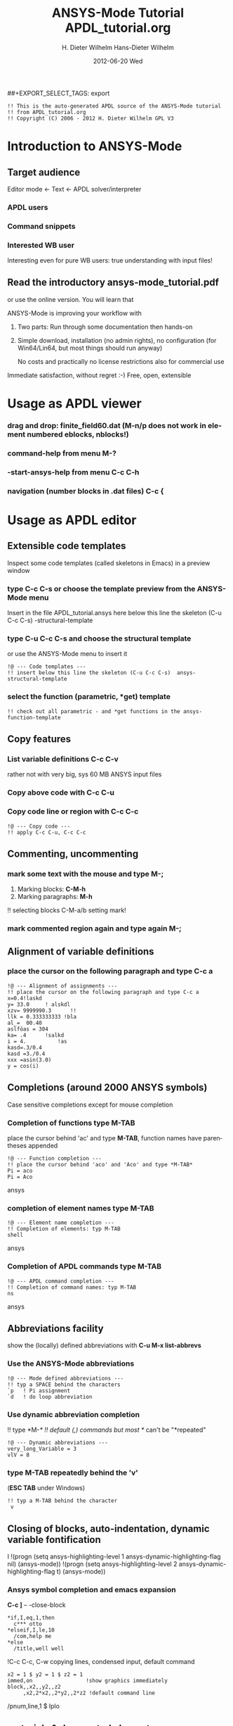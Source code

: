 #+TITLE:     ANSYS-Mode Tutorial
#+AUTHOR:    H. Dieter Wilhelm
#+EMAIL:     dieter@duenenhof-wilhelm.de
#+DATE:      2012-06-19 Tue
#+DESCRIPTION:
#+KEYWORDS:
#+LANGUAGE:  en
#+OPTIONS:   H:2 num:nil toc:t \n:nil @:t ::t |:t ^:nil -:t f:t *:t <:t
#+OPTIONS:   TeX:t LaTeX:t skip:nil d:nil todo:t pri:nil tags:not-in-toc
#+INFOJS_OPT: view:nil toc:nil ltoc:t mouse:underline buttons:0 path:http://orgmode.org/org-info.js
##+EXPORT_SELECT_TAGS: export
#+EXPORT_EXCLUDE_TAGS: noexport
#+LINK_UP:   
#+LINK_HOME: 
#+XSLT:
#+PROPERTY: tangle yes

#+begin_src ansys  :tangle yes
  !! This is the auto-generated APDL source of the ANSYS-Mode tutorial
  !! from APDL_tutorial.org
  !! Copyright (C) 2006 - 2012 H. Dieter Wilhelm GPL V3
#+end_src
#+TITLE:     APDL_tutorial.org
#+AUTHOR:    Hans-Dieter Wilhelm
#+EMAIL:     uidg1626@sbav104x
#+DATE:      2012-06-20 Wed
#+DESCRIPTION:
#+KEYWORDS:
#+LANGUAGE:  en
#+OPTIONS:   H:3 num:t toc:t \n:nil @:t ::t |:t ^:nil -:t f:t *:t <:t
#+OPTIONS:   TeX:t LaTeX:t skip:nil d:nil todo:t pri:nil tags:not-in-toc
#+INFOJS_OPT: view:nil toc:t ltoc:t mouse:underline buttons:0 path:http://orgmode.org/org-info.js
#+EXPORT_SELECT_TAGS: export
#+EXPORT_EXCLUDE_TAGS: noexport
#+LINK_UP:   
#+LINK_HOME: 
#+XSLT:


* Introduction to ANSYS-Mode

** Target audience  
  Editor mode <- Text <- APDL solver/interpreter
  
*** APDL users
*** Command snippets
*** Interested WB user
    Interesting even for pure WB users: true understanding with input files!


** Read the introductory ansys-mode_tutorial.pdf
   or use the online version.  You will learn that
   
   ANSYS-Mode is improving your workflow with

  2. Two parts: Run through some documentation then hands-on
  3. Simple download, installation (no admin rights), no configuration
     (for Win64/Lin64, but most things should run anyway)

   No costs and practically no license restrictions also for
     commercial use

Immediate satisfaction, without regret :-)
Free, open, extensible


* Usage as APDL viewer

*** drag and drop: finite_field60.dat (M-n/p does not work in element numbered eblocks, nblocks!)

*** command-help from menu *M-?*
*** -start-ansys-help from menu *C-c C-h*
***  navigation (number blocks in .dat files) *C-c {*

* Usage as APDL editor
** Extensible code templates
Inspect some code templates (called skeletons in Emacs) in a preview window
*** type *C-c C-s* or choose the template preview from the ANSYS-Mode menu
Insert in the file APDL_tutorial.ansys here below this line the skeleton (C-u C-c C-s)  -structural-template
*** type *C-u C-c C-s* and choose the structural template
    or use the ANSYS-Mode menu to insert it
#+begin_src ansys  :tangle yes
  !@ --- Code templates ---
  !! insert below this line the skeleton (C-u C-c C-s)  ansys-structural-template
#+end_src

*** select the function (parametric, *get) template    
#+begin_src ansys  :tangle yes
  !! check out all parametric - and *get functions in the ansys-function-template
#+end_src

** Copy features
*** List variable definitions *C-c C-v*
    rather not with very big, sys 60 MB ANSYS input files
*** Copy above code with *C-c C-u*
*** Copy code line or region with *C-c C-c*    
#+begin_src ansys :tangle yes
!@ --- Copy code ---
!! apply C-c C-u, C-c C-c
#+end_src

** Commenting, uncommenting
*** mark some text with the mouse and type *M-;* 
 1. Marking blocks: *C-M-h*
 2. Marking paragraphs: *M-h*
!!    selecting blocks C-M-a/b setting mark!
*** mark commented region again and type again *M-;*
** Alignment of variable definitions

*** place the cursor on the following paragraph and type *C-c a*

#+begin_src ansys : tangle yes
!@ --- Alignment of assignments ---
!! place the cursor on the following paragraph and type C-c a
x=0.4!laskd
y= 33.0	    ! alskdl
xzv= 9999990.3	    !!
llk = 0.333333333 !bla
al_=  00.40
aslföas = 304
ka= .4	    !salkd
i = 4.		    !as
kasd=.3/0.4
kasd =3./0.4
xxx =asin(3.0)
y = cos(i)
#+end_src

**  Completions (around 2000 ANSYS symbols)
    Case sensitive completions except for mouse completion
# !mouse completion of vglue
# vg
*** Completion of functions type *M-TAB*
    place the cursor behind 'ac' and type *M-TAB*, function names have
    parentheses appended
#+begin_src ansys : tangle yes
  !@ --- Function completion ---
  !! place the cursor behind 'aco' and 'Aco' and type *M-TAB*
  Pi = aco
  Pi = Aco
#+end_src ansys
*** completion of element names type *M-TAB*
#+begin_src ansys : tangle yes
  !@ --- Element name completion ---
  !! Completion of elements: typ M-TAB
  shell
#+end_src ansys
*** Completion of APDL commands type *M-TAB*
#+begin_src ansys : tangle yes
  !@ --- APDL command completion ---
  !! Completion of command names: typ M-TAB
  ns
#+end_src ansys

** Abbreviations facility
show the (locally) defined abbreviations with *C-u M-x list-abbrevs*
*** Use the ANSYS-Mode abbreviations
#+begin_src ansys : tangle yes
  !@ --- Mode defined abbreviations ---
  !! typ a SPACE behind the characters
  `p   ! Pi assignment
  `d   ! do loop abbreviation
#+end_src
*** Use dynamic abbreviation completion
!!    type *M-/*
!!    default (,) commands but most */ can't be "*repeated"
#+begin_src ansys : tangle yes
  !@ --- Dynamic abbreviations ---
  very_long_Variable = 3
  vlV = 8
#+end_src
*** type *M-TAB* repeatedly behind the 'v'
    (*ESC TAB* under Windows)
#+begin_src ansys : tangle yes
  !! typ a M-TAB behind the character
   v
#+end_src

** Closing of blocks, auto-indentation, dynamic variable fontification
I 
!(progn (setq ansys-highlighting-level 1 ansys-dynamic-highlighting-flag nil) (ansys-mode))
!(progn (setq ansys-highlighting-level 2 ansys-dynamic-highlighting-flag t) (ansys-mode))

***  Ansys symbol completion and emacs expansion
     *C-c ]* -- -close-block
#+begin_src  ansys : tangle yes
*if,I,eq,1,then
  c*** otto
*elseif,I,le,10
  /com,help me
*else
  /title,well well
#+end_src
 
!C-c C-c, C-w copying lines, condensed input, default command
#+begin_src ansys : tangle yes
  x2 = 1 $ y2 = 1 $ z2 = 1 
  immed,on                 !show graphics immediately
  block,,x2,,y2,,z2
       ,x2,2*x2,,2*y2,,2*z2 !default command line 
#+end_src

/pnum,line,1 $ lplo

** materials & deprecated elements
#+begin_src  ansys : tangle yes
!! element types & deprecated element types
et,Steel,beam3 $ et,Alu,shell91
et,10,solid46
#+end_src

*** loading ANSYS help browser *C-c C-h*
***   display license status	-license-status *C-c C-l*

** Highlighting      
!!    _return & _status values

#+begin_src  ansys : tangle yes
!@ --- Highlighting specials ---
N = _RETURN		 !_RETURN value of  command
_aaa = 9		 !reserved variables: preceding underscore "_" 
Depth  = ARG1	  !ARG{1-9}, AR{10-19} = "*use" variables
/eof --- WARNING: /eof crashes the Ansys GUI in interactive mode ---
#+end_src


* APDL process interaction and debugging debugging environment (Unix only)
  Switch off menu-, tool- and scroll-bars

** Start the ANSYS interpreter  
*** type *C-c RET*
    
** Solver communication

*** *C-c C-u*, *C-c C-c*
    have changed their meaning sending directly to the solver
*** Write to the solver: *C-c C-q*

*** *M-w* (copies line)

*** code comments M-j
#+begin_src ansys :tangle yes
!@ --- Commenting out, un-commenting
!! mark some paragraph M-h and apply M-;
#+end_src

** Graphical feedback
*** Open the interactive graphics window of ANSYS with *C-c C-g*
*** Open the ANSYS Pan/Zoom/Rotate dialog *C-c C-p*
** Display the license status
   highlighted is your current license choice
*** *C-c C-l*   
** Visiting the ANSYS error file
*** tail mode of \*.err with *C-c C-e*

*** writing an abort file
*** bookmarks positions -> in bookmarks/registers/clone buffer?
*** *C-c @* outline stuff with indirect-buffer
*** Dired (textual renaming), speedbar, calendar
# !!    loading time: emacsclient alias "e"
# !!    shell-, config-mode, emacsclient, terminal-, ssh-support
# !!    C-S-backspace, basically the same keyboard shortcuts like bash
*** calc again: linear interpolation: a p [[x1,x2,..][y1,y2,...]] x
# !! online Ansys/Emacs process and debugging environment
# !! C-c C-u, C-c C-c,  C-c C-q
*** shell-, config-mode, emacsclient, terminal-, ssh-support, smb-support
*** image-viewer
*** pdf-viewer    
# !! C-S-backspace

** Insert pairs of characters
   Convenient when wrapping charcters around characters or a whole word
*** type *C-c %*
!!    C-c %,',M-"
#+begin_src  ansys : tangle yes
   XXXX=55
   !@ --- Inserting pairs of characters ---
   /com,the result of XXXXX is XXXXX
#+end_src


# !meshing, colon loops, repeating
# lesi,(:)
# *repeat,2
# !bc
# !solution 
# !post 1 

# !!    colon loop: e.g.: lfillt,(1:3),(2:4),Rad, lesize,(1:5:2),Esize
# !!    preview C-c C-s (completion), insert skeletons
# !!    (alternatively abbrev mode?)

# !!    *go not for interactive mode! -> *if *else *endif


# !!    Ansys mode help: C-h m, selfdocumenting features
# !!    online Ansys/Emacs process and debugging environment

** Use the Emacs integrated RPN Calculator
   RPN (Reversed Polish Notation, HP calculators are using this input convention

*** Place the cursor behind the assignment (=) and type *C-x* * *
    to fire up Emacs Calc
#+begin_src ansys : tangle yes
!@ --- Emacs Calc ---
!! Place the cursor behind the assignment (=) and type C-x * * 
Pi =
!! Calculate a result in Emacs Calc and paste it into the APDL code with 'y'
#+end_src
    Calculate a result in Emacs Calc and paste it into the APDL code
    with *y*, type *q* to quit Calc

# !!    mouse selection ->copy to clipboard
# !! 0.) mouse selection does not work under Windows mouse-drag-copy-region!
# !! mouse copy on Windows the same on Linux only if (setq mouse-drag-copy-region t)

#+begin_src ansys : tangle yes
! continuation line with $
fini $ /clear
/prep7
*afun,deg
Pi = acos(-1)
*afun,rad
Pi = acos(-1)
x = 3.4 !lsk
y = .8	!ach
#+end_src

** Outlining of the APDL code
   !@, !@@, !@@@ are grouping indicators
*** Switch on outline-minor-mode
*** Use the outline menu
   type *C-c @ C-t* collapsing the bodies
   type *C-c @ C-a* showing everything
** Embeded calc

0.416195720427
2 x => 2 x

   
* Emacs introcuction
!! Emacs, why not?  Gnu Puplic License
*** *M-g M-g* goto line
*** Major mode menu
*** Buffer selection menu with *C-LMB*
*** PDF viewer
*** shell
*** File manager
*** TODO Image viewer image-dired    
# !!  Free, open, extensible, working on all current OSs.  All bells
# and whistle of a !!  modern editor (drop file into E), excellent
# documentation.  Chosen !!  because with Vim, Emacs is the best
# editor of all, but - especially !!  on Windows - programmed before
# Microsoft was even founded.  !!  Drawbacks of Emacs, not adhering to
# established user interface !!  standards example: e. g. scroll-bar
# default location on linux on !!  the left,

# !!    Splitting windows (no tab concept for buffers)

# !!    TAB, M-TAB keys, C-s, C-c, C-v, C-x, C-y, C-z CUA-mode examples:
# !!    (setq scroll-preserve-screen-position t) (delete-selection-mode t)
# !!    Workaround: use in the beginning mouse and buttons.
   
# !!    convenient pre-configured emacs archive with Ansys mode.


#+PROPERTY: session *R*
#+begin_src R -n -r :exports both
# this is a comment, yeah :-)
 bla <- 4 # (ref:bla)
bla 
#+end_src
#+RESULTS:
: 4

    this is line [[(bla)]]

* Last slide, Conclusion/Summary?
Thank you for your time

######################################################################
#+begin_src ansys  :tangle yes
  !!!!!!!!!!!!!!!!!!!!!!!!!!!!!!
  !! this is for Emacs:
  
  !! local variables:
  !! mode : ansys
  !! end:
#+end_src

# local variables:
# mode : org
# end:
